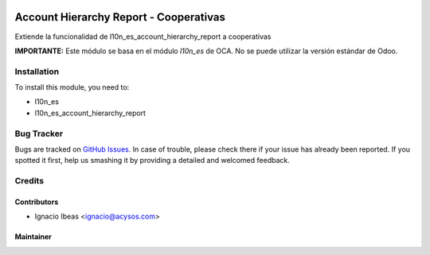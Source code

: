 .. image:: https://img.shields.io/badge/licence-AGPL--3-blue.svg
   :target: http://www.gnu.org/licenses/agpl-3.0-standalone.html
   :alt: License: AGPL-3

==============================================================
Account Hierarchy Report - Cooperativas
==============================================================

Extiende la funcionalidad de l10n_es_account_hierarchy_report a cooperativas

**IMPORTANTE:** Este módulo se basa en el módulo  *l10n_es* de OCA. No se puede
utilizar la versión estándar de Odoo.

Installation
============

To install this module, you need to:

* l10n_es
* l10n_es_account_hierarchy_report

Bug Tracker
===========

Bugs are tracked on `GitHub Issues
<https://github.com/acysos/odoo-addons/issues>`_. In case of trouble, please
check there if your issue has already been reported. If you spotted it first,
help us smashing it by providing a detailed and welcomed feedback.

Credits
=======

Contributors
------------

* Ignacio Ibeas <ignacio@acysos.com>


Maintainer
----------

.. image:: https://acysos.com/website_logo.png
   :alt: Acysos S.L.
   :target: https://www.acysos.com